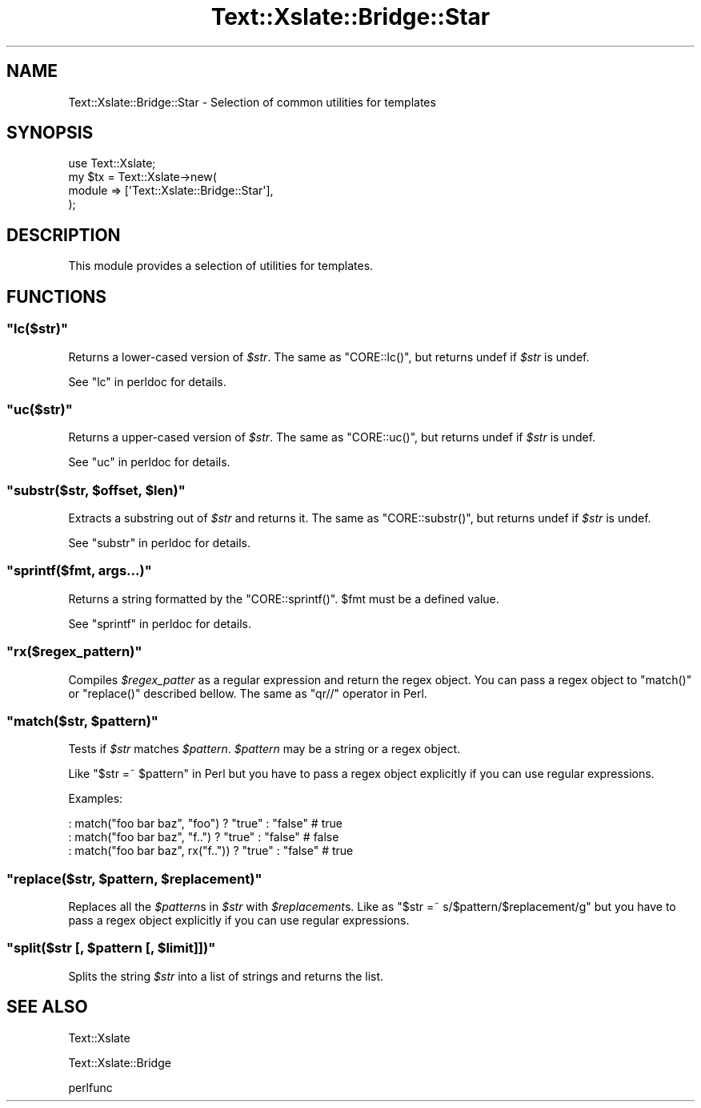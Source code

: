 .\" Automatically generated by Pod::Man 2.25 (Pod::Simple 3.20)
.\"
.\" Standard preamble:
.\" ========================================================================
.de Sp \" Vertical space (when we can't use .PP)
.if t .sp .5v
.if n .sp
..
.de Vb \" Begin verbatim text
.ft CW
.nf
.ne \\$1
..
.de Ve \" End verbatim text
.ft R
.fi
..
.\" Set up some character translations and predefined strings.  \*(-- will
.\" give an unbreakable dash, \*(PI will give pi, \*(L" will give a left
.\" double quote, and \*(R" will give a right double quote.  \*(C+ will
.\" give a nicer C++.  Capital omega is used to do unbreakable dashes and
.\" therefore won't be available.  \*(C` and \*(C' expand to `' in nroff,
.\" nothing in troff, for use with C<>.
.tr \(*W-
.ds C+ C\v'-.1v'\h'-1p'\s-2+\h'-1p'+\s0\v'.1v'\h'-1p'
.ie n \{\
.    ds -- \(*W-
.    ds PI pi
.    if (\n(.H=4u)&(1m=24u) .ds -- \(*W\h'-12u'\(*W\h'-12u'-\" diablo 10 pitch
.    if (\n(.H=4u)&(1m=20u) .ds -- \(*W\h'-12u'\(*W\h'-8u'-\"  diablo 12 pitch
.    ds L" ""
.    ds R" ""
.    ds C` ""
.    ds C' ""
'br\}
.el\{\
.    ds -- \|\(em\|
.    ds PI \(*p
.    ds L" ``
.    ds R" ''
'br\}
.\"
.\" Escape single quotes in literal strings from groff's Unicode transform.
.ie \n(.g .ds Aq \(aq
.el       .ds Aq '
.\"
.\" If the F register is turned on, we'll generate index entries on stderr for
.\" titles (.TH), headers (.SH), subsections (.SS), items (.Ip), and index
.\" entries marked with X<> in POD.  Of course, you'll have to process the
.\" output yourself in some meaningful fashion.
.ie \nF \{\
.    de IX
.    tm Index:\\$1\t\\n%\t"\\$2"
..
.    nr % 0
.    rr F
.\}
.el \{\
.    de IX
..
.\}
.\"
.\" Accent mark definitions (@(#)ms.acc 1.5 88/02/08 SMI; from UCB 4.2).
.\" Fear.  Run.  Save yourself.  No user-serviceable parts.
.    \" fudge factors for nroff and troff
.if n \{\
.    ds #H 0
.    ds #V .8m
.    ds #F .3m
.    ds #[ \f1
.    ds #] \fP
.\}
.if t \{\
.    ds #H ((1u-(\\\\n(.fu%2u))*.13m)
.    ds #V .6m
.    ds #F 0
.    ds #[ \&
.    ds #] \&
.\}
.    \" simple accents for nroff and troff
.if n \{\
.    ds ' \&
.    ds ` \&
.    ds ^ \&
.    ds , \&
.    ds ~ ~
.    ds /
.\}
.if t \{\
.    ds ' \\k:\h'-(\\n(.wu*8/10-\*(#H)'\'\h"|\\n:u"
.    ds ` \\k:\h'-(\\n(.wu*8/10-\*(#H)'\`\h'|\\n:u'
.    ds ^ \\k:\h'-(\\n(.wu*10/11-\*(#H)'^\h'|\\n:u'
.    ds , \\k:\h'-(\\n(.wu*8/10)',\h'|\\n:u'
.    ds ~ \\k:\h'-(\\n(.wu-\*(#H-.1m)'~\h'|\\n:u'
.    ds / \\k:\h'-(\\n(.wu*8/10-\*(#H)'\z\(sl\h'|\\n:u'
.\}
.    \" troff and (daisy-wheel) nroff accents
.ds : \\k:\h'-(\\n(.wu*8/10-\*(#H+.1m+\*(#F)'\v'-\*(#V'\z.\h'.2m+\*(#F'.\h'|\\n:u'\v'\*(#V'
.ds 8 \h'\*(#H'\(*b\h'-\*(#H'
.ds o \\k:\h'-(\\n(.wu+\w'\(de'u-\*(#H)/2u'\v'-.3n'\*(#[\z\(de\v'.3n'\h'|\\n:u'\*(#]
.ds d- \h'\*(#H'\(pd\h'-\w'~'u'\v'-.25m'\f2\(hy\fP\v'.25m'\h'-\*(#H'
.ds D- D\\k:\h'-\w'D'u'\v'-.11m'\z\(hy\v'.11m'\h'|\\n:u'
.ds th \*(#[\v'.3m'\s+1I\s-1\v'-.3m'\h'-(\w'I'u*2/3)'\s-1o\s+1\*(#]
.ds Th \*(#[\s+2I\s-2\h'-\w'I'u*3/5'\v'-.3m'o\v'.3m'\*(#]
.ds ae a\h'-(\w'a'u*4/10)'e
.ds Ae A\h'-(\w'A'u*4/10)'E
.    \" corrections for vroff
.if v .ds ~ \\k:\h'-(\\n(.wu*9/10-\*(#H)'\s-2\u~\d\s+2\h'|\\n:u'
.if v .ds ^ \\k:\h'-(\\n(.wu*10/11-\*(#H)'\v'-.4m'^\v'.4m'\h'|\\n:u'
.    \" for low resolution devices (crt and lpr)
.if \n(.H>23 .if \n(.V>19 \
\{\
.    ds : e
.    ds 8 ss
.    ds o a
.    ds d- d\h'-1'\(ga
.    ds D- D\h'-1'\(hy
.    ds th \o'bp'
.    ds Th \o'LP'
.    ds ae ae
.    ds Ae AE
.\}
.rm #[ #] #H #V #F C
.\" ========================================================================
.\"
.IX Title "Text::Xslate::Bridge::Star 3"
.TH Text::Xslate::Bridge::Star 3 "2013-05-11" "perl v5.16.3" "User Contributed Perl Documentation"
.\" For nroff, turn off justification.  Always turn off hyphenation; it makes
.\" way too many mistakes in technical documents.
.if n .ad l
.nh
.SH "NAME"
Text::Xslate::Bridge::Star \- Selection of common utilities for templates
.SH "SYNOPSIS"
.IX Header "SYNOPSIS"
.Vb 1
\&    use Text::Xslate;
\&
\&    my $tx = Text::Xslate\->new(
\&        module => [\*(AqText::Xslate::Bridge::Star\*(Aq],
\&    );
.Ve
.SH "DESCRIPTION"
.IX Header "DESCRIPTION"
This module provides a selection of utilities for templates.
.SH "FUNCTIONS"
.IX Header "FUNCTIONS"
.ie n .SS """lc($str)"""
.el .SS "\f(CWlc($str)\fP"
.IX Subsection "lc($str)"
Returns a lower-cased version of \fI\f(CI$str\fI\fR.
The same as \f(CW\*(C`CORE::lc()\*(C'\fR, but returns undef if \fI\f(CI$str\fI\fR is undef.
.PP
See \*(L"lc\*(R" in perldoc for details.
.ie n .SS """uc($str)"""
.el .SS "\f(CWuc($str)\fP"
.IX Subsection "uc($str)"
Returns a upper-cased version of \fI\f(CI$str\fI\fR.
The same as \f(CW\*(C`CORE::uc()\*(C'\fR, but returns undef if \fI\f(CI$str\fI\fR is undef.
.PP
See \*(L"uc\*(R" in perldoc for details.
.ie n .SS """substr($str, $offset, $len)"""
.el .SS "\f(CWsubstr($str, $offset, $len)\fP"
.IX Subsection "substr($str, $offset, $len)"
Extracts a substring out of \fI\f(CI$str\fI\fR and returns it.
The same as \f(CW\*(C`CORE::substr()\*(C'\fR, but returns undef if \fI\f(CI$str\fI\fR is undef.
.PP
See \*(L"substr\*(R" in perldoc for details.
.ie n .SS """sprintf($fmt, args...)"""
.el .SS "\f(CWsprintf($fmt, args...)\fP"
.IX Subsection "sprintf($fmt, args...)"
Returns a string formatted by the \f(CW\*(C`CORE::sprintf()\*(C'\fR.
\&\f(CW$fmt\fR must be a defined value.
.PP
See \*(L"sprintf\*(R" in perldoc for details.
.ie n .SS """rx($regex_pattern)"""
.el .SS "\f(CWrx($regex_pattern)\fP"
.IX Subsection "rx($regex_pattern)"
Compiles \fI\f(CI$regex_patter\fI\fR as a regular expression and return the regex object. You can pass a regex object to \f(CW\*(C`match()\*(C'\fR or \f(CW\*(C`replace()\*(C'\fR described bellow.
The same as \f(CW\*(C`qr//\*(C'\fR operator in Perl.
.ie n .SS """match($str, $pattern)"""
.el .SS "\f(CWmatch($str, $pattern)\fP"
.IX Subsection "match($str, $pattern)"
Tests if \fI\f(CI$str\fI\fR matches \fI\f(CI$pattern\fI\fR. \fI\f(CI$pattern\fI\fR may be a string or a regex object.
.PP
Like \f(CW\*(C`$str =~ $pattern\*(C'\fR in Perl but you have to pass a regex object explicitly if you can use regular expressions.
.PP
Examples:
.PP
.Vb 3
\&    : match("foo bar baz", "foo")     ? "true" : "false" # true
\&    : match("foo bar baz", "f..")     ? "true" : "false" # false
\&    : match("foo bar baz", rx("f..")) ? "true" : "false" # true
.Ve
.ie n .SS """replace($str, $pattern, $replacement)"""
.el .SS "\f(CWreplace($str, $pattern, $replacement)\fP"
.IX Subsection "replace($str, $pattern, $replacement)"
Replaces all the \fI\f(CI$pattern\fI\fRs in \fI\f(CI$str\fI\fR with \fI\f(CI$replacement\fI\fRs.
Like as \f(CW\*(C`$str =~ s/$pattern/$replacement/g\*(C'\fR but you have to pass a regex object explicitly if you can use regular expressions.
.ie n .SS """split($str [, $pattern [, $limit]])"""
.el .SS "\f(CWsplit($str [, $pattern [, $limit]])\fP"
.IX Subsection "split($str [, $pattern [, $limit]])"
Splits the string \fI\f(CI$str\fI\fR into a list of strings and returns the list.
.SH "SEE ALSO"
.IX Header "SEE ALSO"
Text::Xslate
.PP
Text::Xslate::Bridge
.PP
perlfunc
